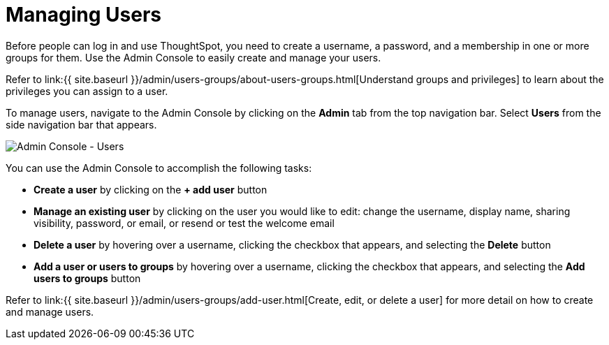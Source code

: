 = Managing Users
:last_updated: 5/27/2020
:linkattrs:
:experimental:
:page-aliases: /admin/ts-cloud/users.adoc
:description: Manage users in ThoughtSpot.

Before people can log in and use ThoughtSpot, you need to create a username, a password, and a membership in one or more groups for them.
Use the Admin Console to easily create and manage your users.

Refer to link:{{ site.baseurl }}/admin/users-groups/about-users-groups.html[Understand groups and privileges] to learn about the privileges you can assign to a user.

To manage users, navigate to the Admin Console by clicking on the *Admin* tab from the top navigation bar.
Select *Users* from the side navigation bar that appears.

image::admin-portal-users.png[Admin Console - Users]

You can use the Admin Console to accomplish the following tasks:

* *Create a user* by clicking on the *+ add user* button
* *Manage an existing user* by clicking on the user you would like to edit: change the username, display name, sharing visibility, password, or email, or resend or test the welcome email
* *Delete a user* by hovering over a username, clicking the checkbox that appears, and selecting the *Delete* button
* *Add a user or users to groups* by hovering over a username, clicking the checkbox that appears, and selecting the *Add users to groups* button

Refer to link:{{ site.baseurl }}/admin/users-groups/add-user.html[Create, edit, or delete a user] for more detail on how to create and manage users.
